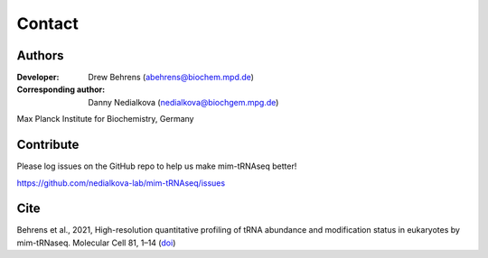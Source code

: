 Contact
=======

Authors
^^^^^^^

:Developer: Drew Behrens (abehrens@biochem.mpd.de)

:Corresponding author: Danny Nedialkova (nedialkova@biochgem.mpg.de)

Max Planck Institute for Biochemistry, Germany

Contribute
^^^^^^^^^^

Please log issues on the GitHub repo to help us make mim-tRNAseq better!

https://github.com/nedialkova-lab/mim-tRNAseq/issues

Cite
^^^^

Behrens et al., 2021, High-resolution quantitative profiling of tRNA
abundance and modification status in eukaryotes by
mim-tRNaseq. Molecular Cell 81, 1–14 (`doi <https://doi.org/10.1016/j.molcel.2021.01.028>`_)

